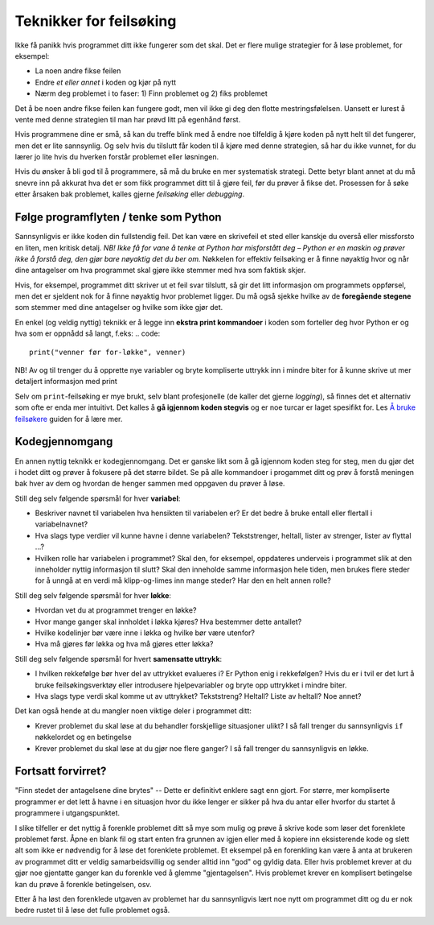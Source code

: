 Teknikker for feilsøking
========================

Ikke få panikk hvis programmet ditt ikke fungerer som det skal. 
Det er flere mulige strategier for å løse problemet, for eksempel:

* La noen andre fikse feilen
* Endre *et eller annet* i koden og kjør på nytt
* Nærm deg problemet i to faser: 1) Finn problemet og 2) fiks problemet

Det å be noen andre fikse feilen kan fungere godt, men vil ikke gi deg den flotte mestringsfølelsen. 
Uansett er lurest å vente med denne strategien til man har prøvd litt på egenhånd først. 

Hvis programmene dine er små, så kan du treffe blink med å endre noe tilfeldig å kjøre koden på nytt helt til det fungerer, men det er lite sannsynlig. 
Og selv hvis du tilslutt får koden til å kjøre med denne strategien, så har du ikke vunnet, for du lærer jo lite hvis du hverken forstår problemet eller løsningen.

Hvis du ønsker å bli god til å programmere, så må du bruke en mer systematisk strategi. 
Dette betyr blant annet at du må snevre inn på akkurat hva det er som fikk programmet ditt til å gjøre feil, før du prøver å fikse det. 
Prosessen for å søke etter årsaken bak problemet, kalles gjerne *feilsøking* eller *debugging*. 

Følge programflyten / tenke som Python   
---------------------------------------
Sannsynligvis er ikke koden din fullstendig feil. 
Det kan være en skrivefeil et sted eller kanskje du overså eller missforsto en liten, men kritisk detalj. 
*NB! Ikke få for vane å tenke at Python har misforstått deg – Python er en maskin og prøver ikke å forstå deg, den gjør bare nøyaktig det du ber om.*
Nøkkelen for effektiv feilsøking er å finne nøyaktig hvor og når dine antagelser om hva programmet skal gjøre ikke stemmer med hva som faktisk skjer. 

Hvis, for eksempel, programmet ditt skriver ut et feil svar tilslutt, så gir det litt informasjon om programmets oppførsel, 
men det er sjeldent nok for å finne nøyaktig hvor problemet ligger.
Du må også sjekke hvilke av de **foregående stegene** som stemmer med dine antagelser og hvilke som ikke gjør det.  

En enkel (og veldig nyttig) teknikk er å legge inn **ekstra print kommandoer** i koden som forteller deg hvor Python er og hva som er oppnådd så langt, f.eks:
.. code::

	print("venner før for-løkke", venner)

NB! Av og til trenger du å opprette nye variabler og bryte kompliserte uttrykk inn i mindre biter for å kunne skrive ut mer detaljert informasjon med print

Selv om ``print``-feilsøking er mye brukt, selv blant profesjonelle (de kaller det gjerne *logging*), 
så finnes det et alternativ som ofte er enda mer intuitivt. Det kalles å **gå igjennom koden stegvis** og er noe turcar er laget spesifikt for.
Les `Å bruke feilsøkere <debuggers.rst>`_ guiden for å lære mer. 

Kodegjennomgang 
---------------------
En annen nyttig teknikk er kodegjennomgang. 
Det er ganske likt som å gå igjennom koden steg for steg, men du gjør det i hodet ditt og prøver å fokusere på det større bildet. 
Se på alle kommandoer i progammet ditt og prøv å forstå meningen bak hver av dem og hvordan de henger sammen med oppgaven du prøver å løse. 


Still deg selv følgende spørsmål for hver **variabel**:

* Beskriver navnet til variabelen hva hensikten til variabelen er? Er det bedre å bruke entall eller flertall i variabelnavnet?
* Hva slags type verdier vil kunne havne i denne variabelen? Tekststrenger, heltall, lister av strenger, lister av flyttal ...?
* Hvilken rolle har variabelen i programmet? Skal den, for eksempel, oppdateres underveis i programmet slik at den inneholder nyttig informasjon til slutt? Skal den inneholde samme informasjon hele tiden, men brukes flere steder for å unngå at en verdi må klipp-og-limes inn mange steder? Har den en helt annen rolle?

Still deg selv følgende spørsmål for hver **løkke**:

* Hvordan vet du at programmet trenger en løkke?
* Hvor mange ganger skal innholdet i løkka kjøres? Hva bestemmer dette antallet?
* Hvilke kodelinjer bør være inne i løkka og hvilke bør være utenfor?
* Hva må gjøres før løkka og hva må gjøres etter løkka?

Still deg selv følgende spørsmål for hvert **samensatte uttrykk**:

* I hvilken rekkefølge bør hver del av uttrykket evalueres i? Er Python enig i rekkefølgen? Hvis du er i tvil er det lurt å bruke feilsøkingsverktøy eller introdusere hjelpevariabler og bryte opp uttrykket i mindre biter. 
* Hva slags type verdi skal komme ut av uttrykket? Tekststreng? Heltall? Liste av heltall? Noe annet?

Det kan også hende at du mangler noen viktige deler i programmet ditt:

* Krever problemet du skal løse at du behandler forskjellige situasjoner ulikt? I så fall trenger du sannsynligvis ``if`` nøkkelordet og en betingelse
* Krever problemet du skal løse at du gjør noe flere ganger? I så fall trenger du sannsynligvis en løkke. 

Fortsatt forvirret?
------------------------------
"Finn stedet der antagelsene dine brytes" -- Dette er definitivt enklere sagt enn gjort. 
For større, mer kompliserte programmer er det lett å havne i en situasjon hvor du ikke lenger er sikker på hva du antar eller hvorfor du startet å programmere i utgangspunktet. 

I slike tilfeller er det nyttig å forenkle problemet ditt så mye som mulig og prøve å skrive kode som løser det forenklete problemet først. 
Åpne en blank fil og start enten fra grunnen av igjen eller med å kopiere inn eksisterende kode og slett alt som ikke er nødvendig for å løse det forenklete problemet. Et eksempel på en forenkling kan være å anta at brukeren av programmet ditt er veldig samarbeidsvillig og sender alltid inn "god" og gyldig data. 
Eller hvis problemet krever at du gjør noe gjentatte ganger kan du forenkle ved å glemme "gjentagelsen". Hvis problemet krever en komplisert betingelse kan du prøve å forenkle betingelsen, osv. 

Etter å ha løst den forenklede utgaven av problemet har du sannsynligvis lært noe nytt om programmet ditt og du er nok bedre rustet til å løse det fulle problemet også. 
